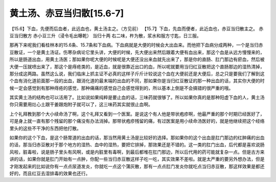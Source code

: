 黄土汤、赤豆当归散[15.6-7]
===========================

【15.6】下血，先便而后血者，此远血也，黄土汤主之。（方见前）
【15.7】下血，先血而便者，此近血也，赤豆当归散主之。
赤豆当归散方
赤小豆三升（浸令毛出曝乾）  当归十两
右二味，杵为散，浆水和服方寸匙，日三服。

那再下来呢我们看桂林本的15.6条、15.7条和下血病。下血病就是大便的时候会大出血来。而他把下血病分成两种，一个是当归赤豆散证，一个是黄土汤证。伤寒杂病论它里头讲，大便的时候，先大便出来然后跟着大便有血出来，那这个血是从远方慢慢来的，所以是肠道出血，用黄土汤医；那如果你呢大便的时候呢是大便还没出来血就先出来了，那是你的直肠、肛门那边有瘀血，然后被大便一压就喷出来了，那这个是痔疮类的，是近血，就是很靠近出口的血，所以呢就要用当归红豆散把这个直肠那边的湿热清掉，那分成这两路。虽然这么说，我们临床上抓主证不必真的这样子斤斤计较说这个血在大便前还是大便后，总之只是要我们了解到这个血有消化道前面那一段的出血，跟消化道的最末端的出血的不同，那如果你是当归红豆散证的那一种出血的话，其实你大便的时候一定会感觉到有那种痔疮的感觉，那种痛痛的感觉自己会感觉得到的，所以基本上倒是不会搞错的很严重的哦。

其实黄土汤的结构也可以活用了。比如说如果纯粹是要止血的话，三味药就很够了。所以如果你真的是那种阳虚下血的人，黄土汤你只需要用灶心土跟干姜跟炮附子就可以了，这三味药其实就很止血啊。

上个礼拜教到那个大小续命汤了啊，这个礼拜又看到一个医案。是说这个有人他是带状疱疹啊，他最严重的那个时期已经医好了，可是身上就一直有那个残留的那个痛没有办法消掉。那带状疱疹残留的痛，有过医案是用小续命汤医好的，就是他继续把这个经络里头的这些不干净的东西把他打散。

如果你的这个下血，是这个肠胃道的出血的话，那当然用黄土汤是比较好的选择。那如果你的这个出血是肛门那边的红肿痛的出血的话，那当归赤豆散对于那个地方的湿热、血中的湿热，要把它排掉，那效果还是不错的。这一类的肛门出血，后代都是喜欢说肠风啦，脏毒啦，说是肠子里头有风啊，或是内脏里有毒啊，到最后都堆在肛门那边，所以后代用的药可能就复杂一点。但是古方来讲的话，如果你就是肛门开始有一点肿，你配一些当归赤豆散这样子吃一吃，其实效果不差啦。就是太严重的要另外想办法，但是才刚发起来的比如说你有一点点尿道发炎，你就吃一点这个蒲灰散，那有一点点肛门发炎你就吃点当归赤豆散，那这样效果是都还好的，而且红豆去湿排毒的效果也还行。
